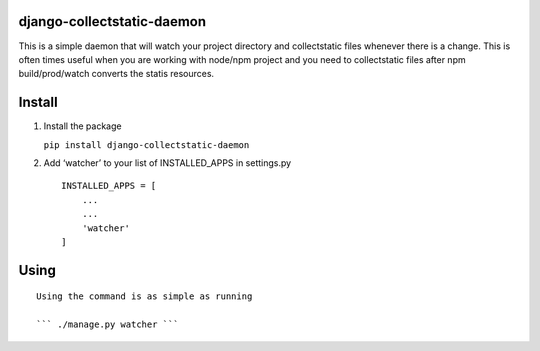 django-collectstatic-daemon
===========================

This is a simple daemon that will watch your project directory and
collectstatic files whenever there is a change. This is often times
useful when you are working with node/npm project and you need to
collectstatic files after npm build/prod/watch converts the statis
resources.

Install
=======

1) Install the package

   ``pip install django-collectstatic-daemon``

2) Add ‘watcher’ to your list of INSTALLED_APPS in settings.py

   ::

      INSTALLED_APPS = [
          ...
          ...
          'watcher'
      ]

Using
=====

::

   Using the command is as simple as running

   ``` ./manage.py watcher ```
